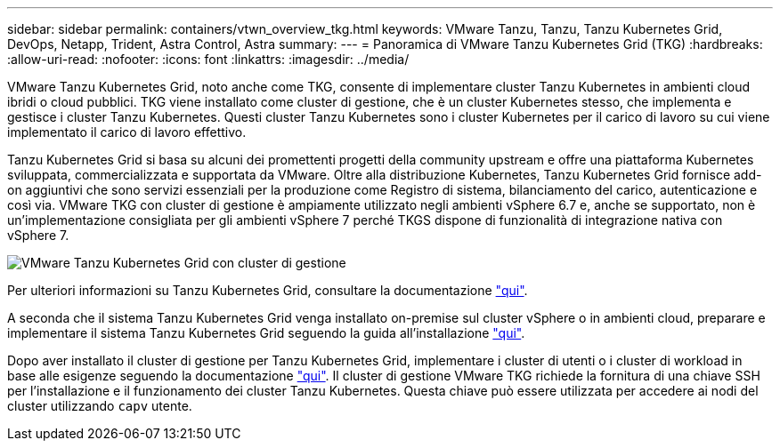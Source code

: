---
sidebar: sidebar 
permalink: containers/vtwn_overview_tkg.html 
keywords: VMware Tanzu, Tanzu, Tanzu Kubernetes Grid, DevOps, Netapp, Trident, Astra Control, Astra 
summary:  
---
= Panoramica di VMware Tanzu Kubernetes Grid (TKG)
:hardbreaks:
:allow-uri-read: 
:nofooter: 
:icons: font
:linkattrs: 
:imagesdir: ../media/


[role="lead"]
VMware Tanzu Kubernetes Grid, noto anche come TKG, consente di implementare cluster Tanzu Kubernetes in ambienti cloud ibridi o cloud pubblici. TKG viene installato come cluster di gestione, che è un cluster Kubernetes stesso, che implementa e gestisce i cluster Tanzu Kubernetes. Questi cluster Tanzu Kubernetes sono i cluster Kubernetes per il carico di lavoro su cui viene implementato il carico di lavoro effettivo.

Tanzu Kubernetes Grid si basa su alcuni dei promettenti progetti della community upstream e offre una piattaforma Kubernetes sviluppata, commercializzata e supportata da VMware. Oltre alla distribuzione Kubernetes, Tanzu Kubernetes Grid fornisce add-on aggiuntivi che sono servizi essenziali per la produzione come Registro di sistema, bilanciamento del carico, autenticazione e così via. VMware TKG con cluster di gestione è ampiamente utilizzato negli ambienti vSphere 6.7 e, anche se supportato, non è un'implementazione consigliata per gli ambienti vSphere 7 perché TKGS dispone di funzionalità di integrazione nativa con vSphere 7.

image:vtwn_image02.png["VMware Tanzu Kubernetes Grid con cluster di gestione"]

Per ulteriori informazioni su Tanzu Kubernetes Grid, consultare la documentazione link:https://docs.vmware.com/en/VMware-Tanzu-Kubernetes-Grid/1.5/vmware-tanzu-kubernetes-grid-15/GUID-release-notes.html["qui"^].

A seconda che il sistema Tanzu Kubernetes Grid venga installato on-premise sul cluster vSphere o in ambienti cloud, preparare e implementare il sistema Tanzu Kubernetes Grid seguendo la guida all'installazione link:https://docs.vmware.com/en/VMware-Tanzu-Kubernetes-Grid/1.5/vmware-tanzu-kubernetes-grid-15/GUID-mgmt-clusters-prepare-deployment.html["qui"^].

Dopo aver installato il cluster di gestione per Tanzu Kubernetes Grid, implementare i cluster di utenti o i cluster di workload in base alle esigenze seguendo la documentazione link:https://docs.vmware.com/en/VMware-Tanzu-Kubernetes-Grid/1.5/vmware-tanzu-kubernetes-grid-15/GUID-tanzu-k8s-clusters-index.html["qui"^]. Il cluster di gestione VMware TKG richiede la fornitura di una chiave SSH per l'installazione e il funzionamento dei cluster Tanzu Kubernetes. Questa chiave può essere utilizzata per accedere ai nodi del cluster utilizzando `capv` utente.

